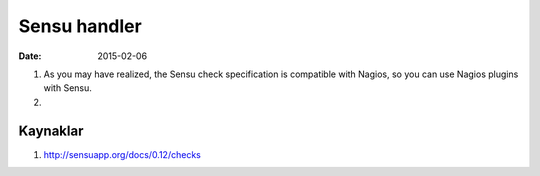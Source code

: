 ==============
Sensu handler
==============

:date: 2015-02-06

#. As you may have realized, the Sensu check specification is compatible with
   Nagios, so you can use Nagios plugins with Sensu.

#. 



Kaynaklar
---------

#. `<http://sensuapp.org/docs/0.12/checks>`_
